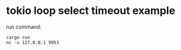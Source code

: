 * tokio loop select timeout example
:PROPERTIES:
:CUSTOM_ID: tokio-loop-select-timeout-example
:END:
run command:

#+begin_src shell
cargo run
nc -u 127.0.0.1 9953
#+end_src
